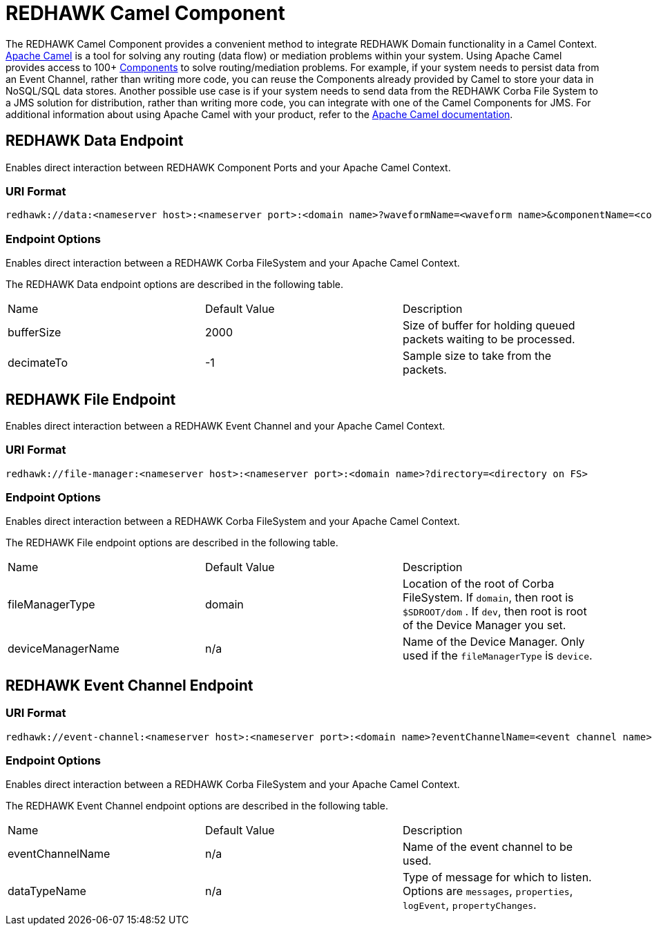 = REDHAWK Camel Component 

The REDHAWK Camel Component provides a convenient method to integrate REDHAWK Domain functionality in a Camel Context. http://camel.apache.org/[Apache Camel] is a tool for solving any routing (data flow) or mediation problems within your system. Using Apache Camel provides access to 100+ http://camel.apache.org/components.html[Components] to solve routing/mediation problems. For example, if your system needs to persist data from an Event Channel, rather than writing more code, you can reuse the Components already provided by Camel to store your data in NoSQL/SQL data stores. Another possible use case is if your system needs to send data from the REDHAWK Corba File System to a JMS solution for distribution, rather than writing more code, you can integrate with one of the Camel Components for JMS. For additional information about using Apache Camel with your product, refer to the http://camel.apache.org/documentation.html[Apache Camel documentation].

== REDHAWK Data Endpoint

Enables direct interaction between REDHAWK Component Ports and your Apache Camel Context. 

=== URI Format 

----
redhawk://data:<nameserver host>:<nameserver port>:<domain name>?waveformName=<waveform name>&componentName=<component name>&portName=<port name>&portType=<port type>
----

=== Endpoint Options

Enables direct interaction between a REDHAWK Corba FileSystem and your Apache Camel Context.

The REDHAWK Data endpoint options are described in the following table.

|===

|Name | Default Value | Description

| bufferSize
| 2000
| Size of buffer for holding queued packets waiting to be processed. 

| decimateTo
| -1
| Sample size to take from the packets.

|===

////
TODO: Come up with nice example route
=== Sample Route

////

== REDHAWK File Endpoint

Enables direct interaction between a REDHAWK Event Channel and your Apache Camel Context. 

=== URI Format

----
redhawk://file-manager:<nameserver host>:<nameserver port>:<domain name>?directory=<directory on FS>
----

=== Endpoint Options

Enables direct interaction between a REDHAWK Corba FileSystem and your Apache Camel Context.

The REDHAWK File endpoint options are described in the following table.


|===

| Name | Default Value | Description

| fileManagerType
| domain
| Location of the root of Corba FileSystem. If `domain`, then root is `$SDROOT/dom` . If `dev`, then root is root of the Device Manager you set. 

| deviceManagerName
| n/a
| Name of the Device Manager. Only used if the `fileManagerType` is `device`.

|===

////

=== Sample Route

TODO: Come up with nice example route
=== Sample Route

////

== REDHAWK Event Channel Endpoint

=== URI Format

----
redhawk://event-channel:<nameserver host>:<nameserver port>:<domain name>?eventChannelName=<event channel name>&dataTypeName=<type of message>
----

=== Endpoint Options

Enables direct interaction between a REDHAWK Corba FileSystem and your Apache Camel Context.

The REDHAWK Event Channel endpoint options are described in the following table.

|===

| Name | Default Value | Description

| eventChannelName
| n/a
| Name of the event channel to be used.

| dataTypeName
| n/a
| Type of message for which to listen. Options are `messages`, `properties`, `logEvent`, `propertyChanges`.

|===
